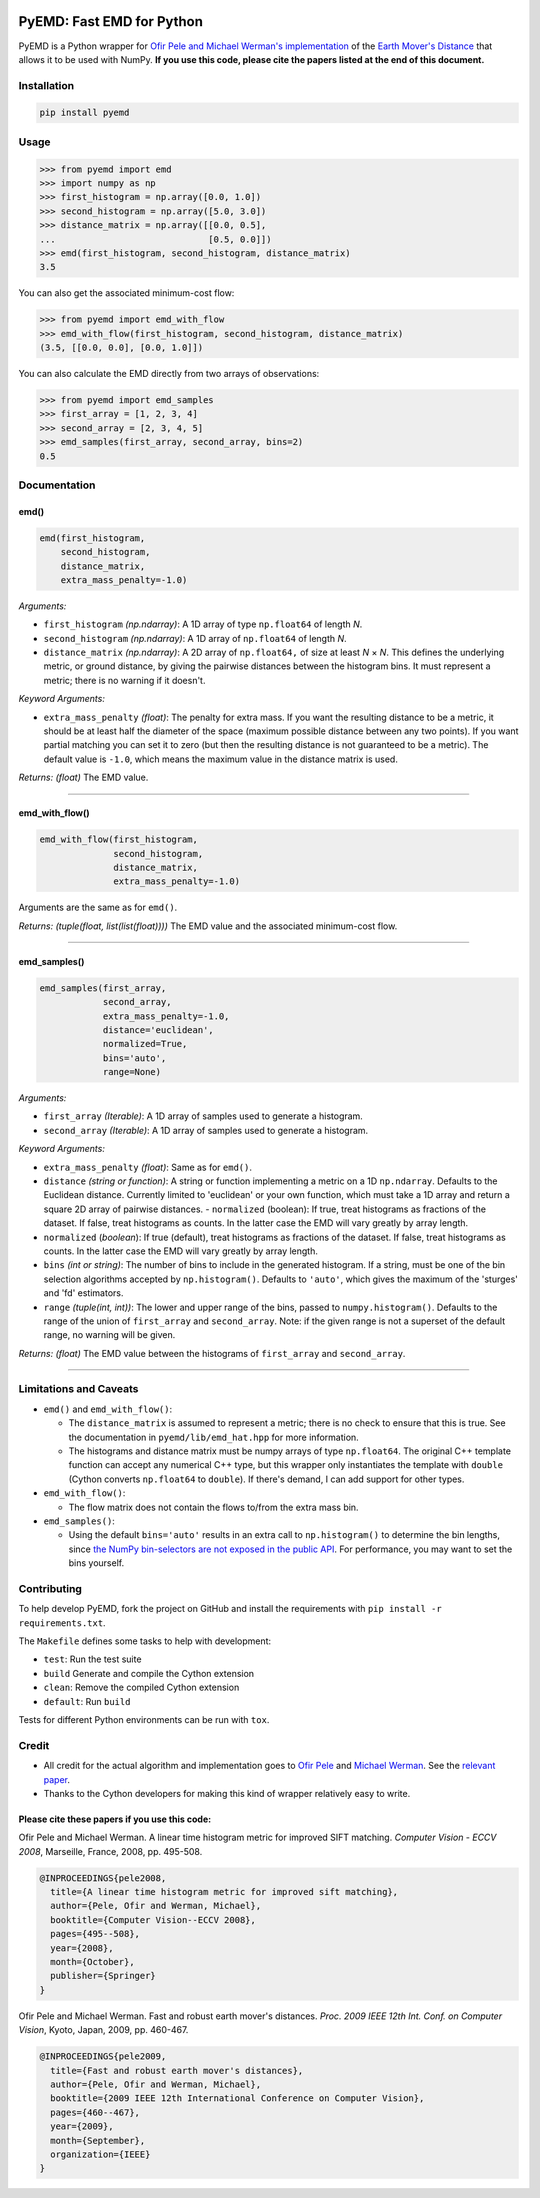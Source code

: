 .. image:: https://img.shields.io/travis/wmayner/pyemd/develop.svg?style=flat-square&maxAge=3600
    :target: https://travis-ci.org/wmayner/pyemd
.. image:: https://img.shields.io/pypi/pyversions/pyemd.svg?style=flat-square&maxAge=86400
    :target: https://wiki.python.org/moin/Python2orPython3
    :alt: Python versions badge

PyEMD: Fast EMD for Python
==========================

PyEMD is a Python wrapper for `Ofir Pele and Michael Werman's implementation
<http://ofirpele.droppages.com/>`_ of the `Earth Mover's
Distance <http://en.wikipedia.org/wiki/Earth_mover%27s_distance>`_ that allows
it to be used with NumPy. **If you use this code, please cite the papers listed
at the end of this document.**


Installation
------------

.. code:: bash

    pip install pyemd


Usage
-----

.. code:: python

    >>> from pyemd import emd
    >>> import numpy as np
    >>> first_histogram = np.array([0.0, 1.0])
    >>> second_histogram = np.array([5.0, 3.0])
    >>> distance_matrix = np.array([[0.0, 0.5],
    ...                             [0.5, 0.0]])
    >>> emd(first_histogram, second_histogram, distance_matrix)
    3.5

You can also get the associated minimum-cost flow:

.. code:: python

    >>> from pyemd import emd_with_flow
    >>> emd_with_flow(first_histogram, second_histogram, distance_matrix)
    (3.5, [[0.0, 0.0], [0.0, 1.0]])

You can also calculate the EMD directly from two arrays of observations:

.. code:: python

    >>> from pyemd import emd_samples
    >>> first_array = [1, 2, 3, 4]
    >>> second_array = [2, 3, 4, 5]
    >>> emd_samples(first_array, second_array, bins=2)
    0.5

Documentation
-------------

emd()
~~~~~

.. code:: python

    emd(first_histogram,
        second_histogram,
        distance_matrix,
        extra_mass_penalty=-1.0)

*Arguments:*

- ``first_histogram`` *(np.ndarray)*: A 1D array of type ``np.float64`` of
  length *N*.
- ``second_histogram`` *(np.ndarray)*: A 1D array of ``np.float64`` of length
  *N*.
- ``distance_matrix`` *(np.ndarray)*: A 2D array of ``np.float64,`` of size at
  least *N* × *N*. This defines the underlying metric, or ground distance, by
  giving the pairwise distances between the histogram bins. It must represent a
  metric; there is no warning if it doesn't.

*Keyword Arguments:*

- ``extra_mass_penalty`` *(float)*: The penalty for extra mass. If you want the
  resulting distance to be a metric, it should be at least half the diameter of
  the space (maximum possible distance between any two points). If you want
  partial matching you can set it to zero (but then the resulting distance is
  not guaranteed to be a metric). The default value is ``-1.0``, which means the
  maximum value in the distance matrix is used.

*Returns:* *(float)* The EMD value.

----

emd_with_flow()
~~~~~~~~~~~~~~~

.. code:: python

    emd_with_flow(first_histogram,
                  second_histogram,
                  distance_matrix,
                  extra_mass_penalty=-1.0)

Arguments are the same as for ``emd()``.

*Returns:* *(tuple(float, list(list(float))))* The EMD value and the associated
minimum-cost flow.

----

emd_samples()
~~~~~~~~~~~~~

.. code:: python

    emd_samples(first_array,
                second_array,
                extra_mass_penalty=-1.0,
                distance='euclidean',
                normalized=True,
                bins='auto',
                range=None)

*Arguments:*

- ``first_array`` *(Iterable)*: A 1D array of samples used to generate a
  histogram.
- ``second_array`` *(Iterable)*: A 1D array of samples used to generate a
  histogram.

*Keyword Arguments:*

- ``extra_mass_penalty`` *(float)*: Same as for ``emd()``.
- ``distance`` *(string or function)*: A string or function implementing
  a metric on a 1D ``np.ndarray``. Defaults to the Euclidean distance. Currently
  limited to 'euclidean' or your own function, which must take a 1D array and
  return a square 2D array of pairwise distances. - ``normalized`` (boolean): If
  true, treat histograms as fractions of the dataset. If false, treat histograms
  as counts. In the latter case the EMD will vary greatly by array length.
- ``normalized`` (*boolean*): If true (default), treat histograms as fractions
  of the dataset. If false, treat histograms as counts. In the latter case the
  EMD will vary greatly by array length.
- ``bins`` *(int or string)*: The number of bins to include in the generated
  histogram. If a string, must be one of the bin selection algorithms accepted
  by ``np.histogram()``. Defaults to ``'auto'``, which gives the maximum of the
  'sturges' and 'fd' estimators.
- ``range`` *(tuple(int, int))*: The lower and upper range of the bins, passed
  to ``numpy.histogram()``. Defaults to the range of the union of
  ``first_array`` and ``second_array``. Note: if the given range is not a
  superset of the default range, no warning will be given.

*Returns:* *(float)* The EMD value between the histograms of ``first_array`` and
``second_array``.

----

Limitations and Caveats
-----------------------

- ``emd()`` and ``emd_with_flow()``:

  - The ``distance_matrix`` is assumed to represent a metric; there is no check
    to ensure that this is true. See the documentation in
    ``pyemd/lib/emd_hat.hpp`` for more information.
  - The histograms and distance matrix must be numpy arrays of type
    ``np.float64``. The original C++ template function can accept any numerical
    C++ type, but this wrapper only instantiates the template with ``double``
    (Cython converts ``np.float64`` to ``double``). If there's demand, I can add
    support for other types.

- ``emd_with_flow()``:

  - The flow matrix does not contain the flows to/from the extra mass bin.

- ``emd_samples()``:

  - Using the default ``bins='auto'`` results in an extra call to
    ``np.histogram()`` to determine the bin lengths, since `the NumPy
    bin-selectors are not exposed in the public API
    <https://github.com/numpy/numpy/issues/10183>`_. For performance, you may
    want to set the bins yourself.


Contributing
------------

To help develop PyEMD, fork the project on GitHub and install the requirements
with ``pip install -r requirements.txt``.

The ``Makefile`` defines some tasks to help with development:

- ``test``: Run the test suite
- ``build`` Generate and compile the Cython extension
- ``clean``: Remove the compiled Cython extension
- ``default``: Run ``build``

Tests for different Python environments can be run with ``tox``.


Credit
------

- All credit for the actual algorithm and implementation goes to `Ofir Pele
  <http://www.ariel.ac.il/sites/ofirpele/>`_ and `Michael Werman
  <http://www.cs.huji.ac.il/~werman/>`_. See the `relevant paper
  <http://www.seas.upenn.edu/~ofirpele/publications/ICCV2009.pdf>`_.
- Thanks to the Cython developers for making this kind of wrapper relatively
  easy to write.

Please cite these papers if you use this code:
~~~~~~~~~~~~~~~~~~~~~~~~~~~~~~~~~~~~~~~~~~~~~~

Ofir Pele and Michael Werman. A linear time histogram metric for improved SIFT
matching. *Computer Vision - ECCV 2008*, Marseille, France, 2008, pp. 495-508.

.. code-block:: latex

    @INPROCEEDINGS{pele2008,
      title={A linear time histogram metric for improved sift matching},
      author={Pele, Ofir and Werman, Michael},
      booktitle={Computer Vision--ECCV 2008},
      pages={495--508},
      year={2008},
      month={October},
      publisher={Springer}
    }

Ofir Pele and Michael Werman. Fast and robust earth mover's distances. *Proc.
2009 IEEE 12th Int. Conf. on Computer Vision*, Kyoto, Japan, 2009, pp. 460-467.

.. code-block:: latex

    @INPROCEEDINGS{pele2009,
      title={Fast and robust earth mover's distances},
      author={Pele, Ofir and Werman, Michael},
      booktitle={2009 IEEE 12th International Conference on Computer Vision},
      pages={460--467},
      year={2009},
      month={September},
      organization={IEEE}
    }
